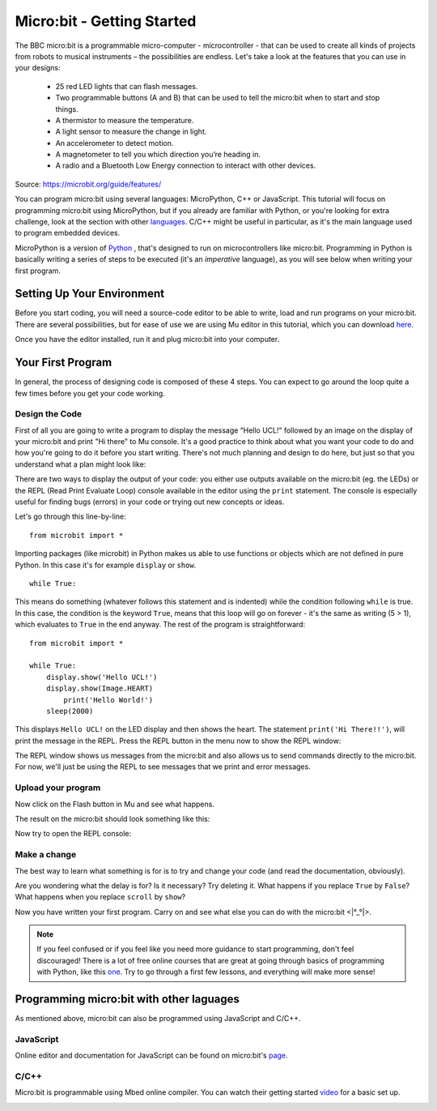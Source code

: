 ****************************
Micro:bit - Getting Started 
****************************

The BBC micro:bit is a programmable micro-computer - microcontroller - that can be used to create all kinds of projects from robots to musical instruments – 
the possibilities are endless. Let's take a look at the features that you can use in your designs:

 * 25 red LED lights that can flash messages.
 * Two programmable buttons (A and B) that can be used to tell the micro:bit when to start and stop things.
 * A thermistor to measure the temperature.
 * A light sensor to measure the change in light.
 * An accelerometer to detect motion.
 * A magnetometer to tell you which direction you’re heading in.
 * A radio and a Bluetooth Low Energy connection to interact with other devices.

.. image:: assets/microbit-hardware-access.jpg
   :scale: 40%
   :align: center
   
Source: https://microbit.org/guide/features/

You can program micro:bit using several languages: MicroPython, C++ or JavaScript. This tutorial will focus on programming micro:bit using
MicroPython, but if you already are familiar with Python, or you're looking for extra challenge, look at the section with other languages_. C/C++ might be 
useful in particular, as it's the main language used to program embedded devices.

.. _languages: https://microbit.org/code/

MicroPython is a version of Python_ , that's designed to run on microcontrollers like micro:bit. Programming in Python is basically 
writing a series of steps to be executed (it's an *imperative* language), as you will see below when writing your first program.  

.. _Python: https://www.python.org/

Setting Up Your Environment
===========================

Before you start coding, you will need a source-code editor to be able to write, load and run programs on your micro:bit.
There are several possibilities, but for ease of use we are using Mu editor in this tutorial, which you can download here_.

.. _here: https://codewith.mu/en/

Once you have the editor installed, run it and plug micro:bit into your computer.

Your First Program
===================
In general, the process of designing code is composed of these 4 steps. You can expect to go around the loop  quite a few times before you get your code working.

.. image:: assets/microbit_lifecycle.jpg
   :scale: 70%   
   :align: center


Design the Code
----------------

First of all you are going to write a program to display the message “Hello UCL!” followed by an image on the display of your micro:bit and print "Hi there" to Mu console. 
It's a good practice to think about what you want your code to do and how you're going to do it before you start writing. There's not much planning and design to do here,
but just so that you understand what a plan might look like:

.. image:: assets/first_program_list.png
   :scale: 70%
   :align: center

There are two ways to display the output of your code: you either use outputs available on the micro:bit (eg. the LEDs) or the REPL (Read Print Evaluate Loop) 
console available in the editor using the ``print`` statement. The console is especially useful for finding bugs (errors) in your code or trying out
new concepts or ideas.  

Let's go through this line-by-line::

    from microbit import *

Importing packages (like microbit) in Python makes us able to use functions or objects which are not defined in pure Python. In this case it's for example ``display`` or ``show``. ::     

	while True: 

This means do something (whatever follows this statement and is indented) while the condition following ``while`` is true. In this case, the condition is the keyword ``True``, 
means that this loop will go on forever - it's the same as writing (5 > 1), which evaluates to ``True`` in the end anyway.  
The rest of the program is straightforward::

	from microbit import *

	while True:
    	    display.show('Hello UCL!')
            display.show(Image.HEART)
	        print('Hello World!')    
    	    sleep(2000)
      
This displays ``Hello UCL!`` on the LED display and then shows the heart. 
The statement ``print('Hi There!!')``, will print the message in the REPL. Press the REPL button in the menu now to show the REPL window:

.. image:: assets/mu_repl_button.jpg
   :scale: 60%
   :align: center

The REPL window shows us messages from the micro:bit and also allows us to send commands directly to the micro:bit. For now, we'll just be using the REPL 
to see messages that we print and error messages. 

Upload your program
--------------------

Now click on the Flash button in Mu and see what happens.

.. image:: assets/first_program.gif
   :scale: 70%
   :align: center 

The result on the micro:bit should look something like this:

.. image:: assets/example_program.gif
   :scale: 40% 
   :align: center

Now try to open the REPL console:

.. image:: assets/first_program_console.png 

Make a change 
-------------

The best way to learn what something is for is to try and change your code (and read the documentation, obviously).

Are you wondering what the delay is for? Is it necessary? Try deleting it.
What happens if you replace ``True`` by ``False``?
What happens when you replace ``scroll`` by ``show``?

Now you have written your first program. Carry on and see what else you can do with the micro:bit <\|°_°\|>.

.. note:: If you feel confused or if you feel like you need more guidance to start programming, don't feel discouraged! There is a lot of free online courses that are great at going through basics of programming with Python, like this one_. Try to go through a first few lessons, and everything will make more sense!

.. _one: https://www.edx.org/course/introduction-to-computer-science-and-programming-using-python-2 

.. seealso:: See the full micro:bit documentation_ for MicroPython.

.. _documentation: https://microbit-micropython.readthedocs.io/en/latest/tutorials/introduction.html 


Programming micro:bit with other laguages
==========================================

As mentioned above, micro:bit can also be programmed using JavaScript and C/C++. 

JavaScript
-----------

Online editor and documentation for JavaScript can be found on micro:bit's page_.

.. _page: https://makecode.microbit.org/#

C/C++
----

Micro:bit is programmable using Mbed online compiler. You can watch their getting started video_ for a basic set up. 

.. _video: https://os.mbed.com/platforms/Microbit/#getting-started-video
.. _documentation: